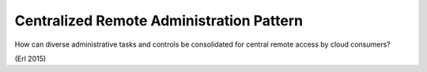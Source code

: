 .. _centralized_remote_administration_pattern:

*****************************************
Centralized Remote Administration Pattern
*****************************************

How can diverse administrative tasks and controls be consolidated for
central remote access by cloud consumers?

(Erl 2015)
